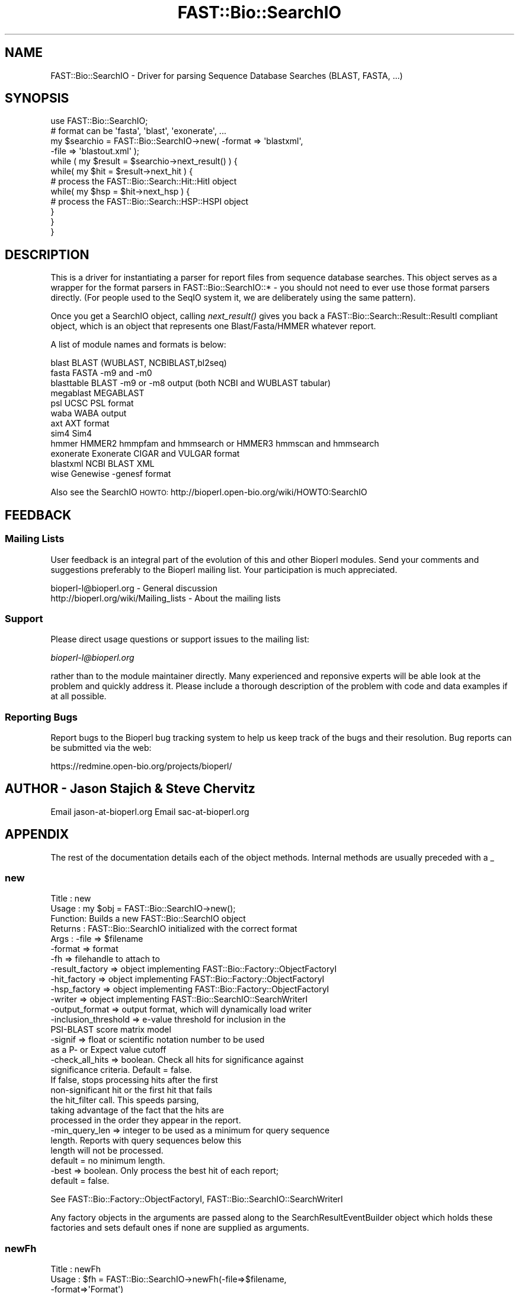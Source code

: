 .\" Automatically generated by Pod::Man 2.23 (Pod::Simple 3.14)
.\"
.\" Standard preamble:
.\" ========================================================================
.de Sp \" Vertical space (when we can't use .PP)
.if t .sp .5v
.if n .sp
..
.de Vb \" Begin verbatim text
.ft CW
.nf
.ne \\$1
..
.de Ve \" End verbatim text
.ft R
.fi
..
.\" Set up some character translations and predefined strings.  \*(-- will
.\" give an unbreakable dash, \*(PI will give pi, \*(L" will give a left
.\" double quote, and \*(R" will give a right double quote.  \*(C+ will
.\" give a nicer C++.  Capital omega is used to do unbreakable dashes and
.\" therefore won't be available.  \*(C` and \*(C' expand to `' in nroff,
.\" nothing in troff, for use with C<>.
.tr \(*W-
.ds C+ C\v'-.1v'\h'-1p'\s-2+\h'-1p'+\s0\v'.1v'\h'-1p'
.ie n \{\
.    ds -- \(*W-
.    ds PI pi
.    if (\n(.H=4u)&(1m=24u) .ds -- \(*W\h'-12u'\(*W\h'-12u'-\" diablo 10 pitch
.    if (\n(.H=4u)&(1m=20u) .ds -- \(*W\h'-12u'\(*W\h'-8u'-\"  diablo 12 pitch
.    ds L" ""
.    ds R" ""
.    ds C` ""
.    ds C' ""
'br\}
.el\{\
.    ds -- \|\(em\|
.    ds PI \(*p
.    ds L" ``
.    ds R" ''
'br\}
.\"
.\" Escape single quotes in literal strings from groff's Unicode transform.
.ie \n(.g .ds Aq \(aq
.el       .ds Aq '
.\"
.\" If the F register is turned on, we'll generate index entries on stderr for
.\" titles (.TH), headers (.SH), subsections (.SS), items (.Ip), and index
.\" entries marked with X<> in POD.  Of course, you'll have to process the
.\" output yourself in some meaningful fashion.
.ie \nF \{\
.    de IX
.    tm Index:\\$1\t\\n%\t"\\$2"
..
.    nr % 0
.    rr F
.\}
.el \{\
.    de IX
..
.\}
.\"
.\" Accent mark definitions (@(#)ms.acc 1.5 88/02/08 SMI; from UCB 4.2).
.\" Fear.  Run.  Save yourself.  No user-serviceable parts.
.    \" fudge factors for nroff and troff
.if n \{\
.    ds #H 0
.    ds #V .8m
.    ds #F .3m
.    ds #[ \f1
.    ds #] \fP
.\}
.if t \{\
.    ds #H ((1u-(\\\\n(.fu%2u))*.13m)
.    ds #V .6m
.    ds #F 0
.    ds #[ \&
.    ds #] \&
.\}
.    \" simple accents for nroff and troff
.if n \{\
.    ds ' \&
.    ds ` \&
.    ds ^ \&
.    ds , \&
.    ds ~ ~
.    ds /
.\}
.if t \{\
.    ds ' \\k:\h'-(\\n(.wu*8/10-\*(#H)'\'\h"|\\n:u"
.    ds ` \\k:\h'-(\\n(.wu*8/10-\*(#H)'\`\h'|\\n:u'
.    ds ^ \\k:\h'-(\\n(.wu*10/11-\*(#H)'^\h'|\\n:u'
.    ds , \\k:\h'-(\\n(.wu*8/10)',\h'|\\n:u'
.    ds ~ \\k:\h'-(\\n(.wu-\*(#H-.1m)'~\h'|\\n:u'
.    ds / \\k:\h'-(\\n(.wu*8/10-\*(#H)'\z\(sl\h'|\\n:u'
.\}
.    \" troff and (daisy-wheel) nroff accents
.ds : \\k:\h'-(\\n(.wu*8/10-\*(#H+.1m+\*(#F)'\v'-\*(#V'\z.\h'.2m+\*(#F'.\h'|\\n:u'\v'\*(#V'
.ds 8 \h'\*(#H'\(*b\h'-\*(#H'
.ds o \\k:\h'-(\\n(.wu+\w'\(de'u-\*(#H)/2u'\v'-.3n'\*(#[\z\(de\v'.3n'\h'|\\n:u'\*(#]
.ds d- \h'\*(#H'\(pd\h'-\w'~'u'\v'-.25m'\f2\(hy\fP\v'.25m'\h'-\*(#H'
.ds D- D\\k:\h'-\w'D'u'\v'-.11m'\z\(hy\v'.11m'\h'|\\n:u'
.ds th \*(#[\v'.3m'\s+1I\s-1\v'-.3m'\h'-(\w'I'u*2/3)'\s-1o\s+1\*(#]
.ds Th \*(#[\s+2I\s-2\h'-\w'I'u*3/5'\v'-.3m'o\v'.3m'\*(#]
.ds ae a\h'-(\w'a'u*4/10)'e
.ds Ae A\h'-(\w'A'u*4/10)'E
.    \" corrections for vroff
.if v .ds ~ \\k:\h'-(\\n(.wu*9/10-\*(#H)'\s-2\u~\d\s+2\h'|\\n:u'
.if v .ds ^ \\k:\h'-(\\n(.wu*10/11-\*(#H)'\v'-.4m'^\v'.4m'\h'|\\n:u'
.    \" for low resolution devices (crt and lpr)
.if \n(.H>23 .if \n(.V>19 \
\{\
.    ds : e
.    ds 8 ss
.    ds o a
.    ds d- d\h'-1'\(ga
.    ds D- D\h'-1'\(hy
.    ds th \o'bp'
.    ds Th \o'LP'
.    ds ae ae
.    ds Ae AE
.\}
.rm #[ #] #H #V #F C
.\" ========================================================================
.\"
.IX Title "FAST::Bio::SearchIO 3"
.TH FAST::Bio::SearchIO 3 "2013-06-20" "perl v5.12.3" "User Contributed Perl Documentation"
.\" For nroff, turn off justification.  Always turn off hyphenation; it makes
.\" way too many mistakes in technical documents.
.if n .ad l
.nh
.SH "NAME"
FAST::Bio::SearchIO \- Driver for parsing Sequence Database Searches 
(BLAST, FASTA, ...)
.SH "SYNOPSIS"
.IX Header "SYNOPSIS"
.Vb 12
\&   use FAST::Bio::SearchIO;
\&   # format can be \*(Aqfasta\*(Aq, \*(Aqblast\*(Aq, \*(Aqexonerate\*(Aq, ...
\&   my $searchio = FAST::Bio::SearchIO\->new( \-format => \*(Aqblastxml\*(Aq,
\&                                     \-file   => \*(Aqblastout.xml\*(Aq );
\&   while ( my $result = $searchio\->next_result() ) {
\&       while( my $hit = $result\->next_hit ) {
\&        # process the FAST::Bio::Search::Hit::HitI object
\&           while( my $hsp = $hit\->next_hsp ) { 
\&            # process the FAST::Bio::Search::HSP::HSPI object
\&           }
\&       }
\&   }
.Ve
.SH "DESCRIPTION"
.IX Header "DESCRIPTION"
This is a driver for instantiating a parser for report files from
sequence database searches. This object serves as a wrapper for the
format parsers in FAST::Bio::SearchIO::* \- you should not need to ever
use those format parsers directly. (For people used to the SeqIO
system it, we are deliberately using the same pattern).
.PP
Once you get a SearchIO object, calling \fInext_result()\fR gives you back
a FAST::Bio::Search::Result::ResultI compliant object, which is an object that
represents one Blast/Fasta/HMMER whatever report.
.PP
A list of module names and formats is below:
.PP
.Vb 12
\&  blast      BLAST (WUBLAST, NCBIBLAST,bl2seq)   
\&  fasta      FASTA \-m9 and \-m0
\&  blasttable BLAST \-m9 or \-m8 output (both NCBI and WUBLAST tabular)
\&  megablast  MEGABLAST
\&  psl        UCSC PSL format
\&  waba       WABA output
\&  axt        AXT format
\&  sim4       Sim4
\&  hmmer      HMMER2 hmmpfam and hmmsearch or HMMER3 hmmscan and hmmsearch
\&  exonerate  Exonerate CIGAR and VULGAR format
\&  blastxml   NCBI BLAST XML
\&  wise       Genewise \-genesf format
.Ve
.PP
Also see the SearchIO \s-1HOWTO:\s0
http://bioperl.open\-bio.org/wiki/HOWTO:SearchIO
.SH "FEEDBACK"
.IX Header "FEEDBACK"
.SS "Mailing Lists"
.IX Subsection "Mailing Lists"
User feedback is an integral part of the evolution of this and other
Bioperl modules. Send your comments and suggestions preferably to
the Bioperl mailing list.  Your participation is much appreciated.
.PP
.Vb 2
\&  bioperl\-l@bioperl.org                  \- General discussion
\&  http://bioperl.org/wiki/Mailing_lists  \- About the mailing lists
.Ve
.SS "Support"
.IX Subsection "Support"
Please direct usage questions or support issues to the mailing list:
.PP
\&\fIbioperl\-l@bioperl.org\fR
.PP
rather than to the module maintainer directly. Many experienced and 
reponsive experts will be able look at the problem and quickly 
address it. Please include a thorough description of the problem 
with code and data examples if at all possible.
.SS "Reporting Bugs"
.IX Subsection "Reporting Bugs"
Report bugs to the Bioperl bug tracking system to help us keep track
of the bugs and their resolution. Bug reports can be submitted via the
web:
.PP
.Vb 1
\&  https://redmine.open\-bio.org/projects/bioperl/
.Ve
.SH "AUTHOR \- Jason Stajich & Steve Chervitz"
.IX Header "AUTHOR - Jason Stajich & Steve Chervitz"
Email jason\-at\-bioperl.org
Email sac\-at\-bioperl.org
.SH "APPENDIX"
.IX Header "APPENDIX"
The rest of the documentation details each of the object methods.
Internal methods are usually preceded with a _
.SS "new"
.IX Subsection "new"
.Vb 10
\& Title   : new
\& Usage   : my $obj = FAST::Bio::SearchIO\->new();
\& Function: Builds a new FAST::Bio::SearchIO object 
\& Returns : FAST::Bio::SearchIO initialized with the correct format
\& Args    : \-file           => $filename
\&           \-format         => format
\&           \-fh             => filehandle to attach to
\&           \-result_factory => object implementing FAST::Bio::Factory::ObjectFactoryI
\&           \-hit_factory    => object implementing FAST::Bio::Factory::ObjectFactoryI
\&           \-hsp_factory    => object implementing FAST::Bio::Factory::ObjectFactoryI
\&           \-writer         => object implementing FAST::Bio::SearchIO::SearchWriterI
\&           \-output_format  => output format, which will dynamically load writer
\&           \-inclusion_threshold => e\-value threshold for inclusion in the
\&                                   PSI\-BLAST score matrix model
\&           \-signif         => float or scientific notation number to be used
\&                              as a P\- or Expect value cutoff
\&           \-check_all_hits => boolean. Check all hits for significance against
\&                              significance criteria.  Default = false.
\&                              If false, stops processing hits after the first
\&                              non\-significant hit or the first hit that fails
\&                              the hit_filter call. This speeds parsing,
\&                              taking advantage of the fact that the hits are
\&                              processed in the order they appear in the report.
\&           \-min_query_len  => integer to be used as a minimum for query sequence
\&                              length. Reports with query sequences below this
\&                              length will not be processed.
\&                              default = no minimum length.
\&           \-best           => boolean. Only process the best hit of each report;
\&                              default = false.
.Ve
.PP
See FAST::Bio::Factory::ObjectFactoryI, FAST::Bio::SearchIO::SearchWriterI
.PP
Any factory objects in the arguments are passed along to the
SearchResultEventBuilder object which holds these factories and sets
default ones if none are supplied as arguments.
.SS "newFh"
.IX Subsection "newFh"
.Vb 10
\& Title   : newFh
\& Usage   : $fh = FAST::Bio::SearchIO\->newFh(\-file=>$filename,
\&                                      \-format=>\*(AqFormat\*(Aq)
\& Function: does a new() followed by an fh()
\& Example : $fh = FAST::Bio::SearchIO\->newFh(\-file=>$filename,
\&                                      \-format=>\*(AqFormat\*(Aq)
\&           $result = <$fh>;   # read a ResultI object
\&           print $fh $result; # write a ResultI object
\& Returns : filehandle tied to the FAST::Bio::SearchIO::Fh class
\& Args    :
.Ve
.SS "fh"
.IX Subsection "fh"
.Vb 8
\& Title   : fh
\& Usage   : $obj\->fh
\& Function:
\& Example : $fh = $obj\->fh;      # make a tied filehandle
\&           $result = <$fh>;     # read a ResultI object
\&           print $fh $result;   # write a ResultI object
\& Returns : filehandle tied to the FAST::Bio::SearchIO::Fh class
\& Args    :
.Ve
.SS "attach_EventHandler"
.IX Subsection "attach_EventHandler"
.Vb 5
\& Title   : attach_EventHandler
\& Usage   : $parser\->attatch_EventHandler($handler)
\& Function: Adds an event handler to listen for events
\& Returns : none
\& Args    : FAST::Bio::SearchIO::EventHandlerI
.Ve
.PP
See FAST::Bio::SearchIO::EventHandlerI
.SS "_eventHandler"
.IX Subsection "_eventHandler"
.Vb 5
\& Title   : _eventHandler
\& Usage   : private
\& Function: Get the EventHandler
\& Returns : FAST::Bio::SearchIO::EventHandlerI
\& Args    : none
.Ve
.PP
See FAST::Bio::SearchIO::EventHandlerI
.SS "next_result"
.IX Subsection "next_result"
.Vb 3
\& Title   : next_result
\& Usage   : $result = stream\->next_result
\& Function: Reads the next ResultI object from the stream and returns it.
\&
\&           Certain driver modules may encounter entries in the stream that
\&           are either misformatted or that use syntax not yet understood
\&           by the driver. If such an incident is recoverable, e.g., by
\&           dismissing a feature of a feature table or some other non\-mandatory
\&           part of an entry, the driver will issue a warning. In the case
\&           of a non\-recoverable situation an exception will be thrown.
\&           Do not assume that you can resume parsing the same stream after
\&           catching the exception. Note that you can always turn recoverable
\&           errors into exceptions by calling $stream\->verbose(2) (see
\&           FAST::Bio::Root::RootI POD page).
\& Returns : A FAST::Bio::Search::Result::ResultI object
\& Args    : n/a
.Ve
.PP
See FAST::Bio::Root::RootI
.SS "write_result"
.IX Subsection "write_result"
.Vb 9
\& Title   : write_result
\& Usage   : $stream\->write_result($result_result, @other_args)
\& Function: Writes data from the $result_result object into the stream.
\&         : Delegates to the to_string() method of the associated 
\&         : WriterI object.
\& Returns : 1 for success and 0 for error
\& Args    : FAST::Bio::Search:Result::ResultI object,
\&         : plus any other arguments for the Writer
\& Throws  : FAST::Bio::Root::Exception if a Writer has not been set.
.Ve
.PP
See FAST::Bio::Root::Exception
.SS "write_report"
.IX Subsection "write_report"
.Vb 10
\& Title   : write_report
\& Usage   : $stream\->write_report(SearchIO stream, @other_args)
\& Function: Writes data directly from the SearchIO stream object into the
\&         : writer.  This is mainly useful if one has multiple ResultI objects
\&         : in a SearchIO stream and you don\*(Aqt want to reiterate header/footer
\&         : between each call.
\& Returns : 1 for success and 0 for error
\& Args    : FAST::Bio::SearchIO stream object,
\&         : plus any other arguments for the Writer
\& Throws  : FAST::Bio::Root::Exception if a Writer has not been set.
.Ve
.PP
See FAST::Bio::Root::Exception
.SS "writer"
.IX Subsection "writer"
.Vb 7
\& Title   : writer
\& Usage   : $writer = $stream\->writer;
\& Function: Sets/Gets a SearchWriterI object to be used for this searchIO.
\& Returns : 1 for success and 0 for error
\& Args    : FAST::Bio::SearchIO::SearchWriterI object (when setting)
\& Throws  : FAST::Bio::Root::Exception if a non\-FAST::Bio::SearchIO::SearchWriterI object
\&           is passed in.
.Ve
.SS "result_count"
.IX Subsection "result_count"
.Vb 8
\& Title   : result_count
\& Usage   : $num = $stream\->result_count;
\& Function: Gets the number of Blast results that have been successfully parsed
\&           at the point of the method call.  This is not the total # of results
\&           in the file.
\& Returns : integer
\& Args    : none
\& Throws  : none
.Ve
.SS "inclusion_threshold"
.IX Subsection "inclusion_threshold"
.Vb 9
\& Title   : inclusion_threshold
\& Usage   : my $incl_thresh = $isreb\->inclusion_threshold;
\&         : $isreb\->inclusion_threshold(1e\-5);
\& Function: Get/Set the e\-value threshold for inclusion in the PSI\-BLAST 
\&           score matrix model (blastpgp) that was used for generating the reports
\&           being parsed.
\& Returns : number (real) 
\&           Default value: $FAST::Bio::SearchIO::IteratedSearchResultEventBuilder::DEFAULT_INCLUSION_THRESHOLD
\& Args    : number (real)  (e.g., 0.0001 or 1e\-4 )
.Ve
.SS "max_significance"
.IX Subsection "max_significance"
.Vb 9
\& Usage     : $obj\->max_significance();
\& Purpose   : Set/Get the P or Expect value used as significance screening cutoff.
\&             This is the value of the \-signif parameter supplied to new().
\&             Hits with P or E\-value above this are skipped.
\& Returns   : Scientific notation number with this format: 1.0e\-05.
\& Argument  : Scientific notation number or float (when setting)
\& Comments  : Screening of significant hits uses the data provided on the
\&           : description line. For NCBI BLAST1 and WU\-BLAST, this data 
\&           : is P\-value. for NCBI BLAST2 it is an Expect value.
.Ve
.SS "signif"
.IX Subsection "signif"
Synonym for \fImax_significance()\fR
.SS "min_score"
.IX Subsection "min_score"
.Vb 8
\& Usage     : $obj\->min_score();
\& Purpose   : Set/Get the Blast score used as screening cutoff.
\&             This is the value of the \-score parameter supplied to new().
\&             Hits with scores below this are skipped.
\& Returns   : Integer or scientific notation number.
\& Argument  : Integer or scientific notation number (when setting)
\& Comments  : Screening of significant hits uses the data provided on the
\&           : description line.
.Ve
.SS "min_query_length"
.IX Subsection "min_query_length"
.Vb 6
\& Usage     : $obj\->min_query_length();
\& Purpose   : Gets the query sequence length used as screening criteria.
\&             This is the value of the \-min_query_len parameter supplied to new().
\&             Hits with sequence length below this are skipped.
\& Returns   : Integer
\& Argument  : n/a
.Ve
.SS "best_hit_only"
.IX Subsection "best_hit_only"
.Vb 6
\& Title     : best_hit_only
\& Usage     : print "only getting best hit.\en" if $obj\->best_hit_only;
\& Purpose   : Set/Get the indicator for whether or not to process only 
\&           : the best BlastHit.
\& Returns   : Boolean (1 | 0)
\& Argument  : Boolean (1 | 0) (when setting)
.Ve
.SS "check_all_hits"
.IX Subsection "check_all_hits"
.Vb 8
\& Title     : check_all_hits
\& Usage     : print "checking all hits.\en" if $obj\->check_all_hits;
\& Purpose   : Set/Get the indicator for whether or not to process all hits.
\&           : If false, the parser will stop processing hits after the
\&           : the first non\-significance hit or the first hit that fails 
\&           : any hit filter.
\& Returns   : Boolean (1 | 0)
\& Argument  : Boolean (1 | 0) (when setting)
.Ve
.SS "_load_format_module"
.IX Subsection "_load_format_module"
.Vb 6
\& Title   : _load_format_module
\& Usage   : *INTERNAL SearchIO stuff*
\& Function: Loads up (like use) a module at run time on demand
\& Example : 
\& Returns : 
\& Args    :
.Ve
.SS "_get_seq_identifiers"
.IX Subsection "_get_seq_identifiers"
.Vb 6
\& Title   : _get_seq_identifiers
\& Usage   : my ($gi, $acc,$ver) = &_get_seq_identifiers($id)
\& Function: Private function to get the gi, accession, version data
\&           for an ID (if it is in NCBI format)
\& Returns : 3\-pule of gi, accession, version
\& Args    : ID string to process (NCBI format)
.Ve
.SS "_guess_format"
.IX Subsection "_guess_format"
.Vb 6
\& Title   : _guess_format
\& Usage   : $obj\->_guess_format($filename)
\& Function:
\& Example :
\& Returns : guessed format of filename (lower case)
\& Args    :
.Ve
